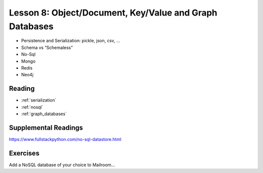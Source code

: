 .. _lesson_2_08:

#########################################################
Lesson 8: Object/Document, Key/Value and Graph Databases
#########################################################

* Persistence and Serialization: pickle, json, csv, ...
* Schema vs “Schemaless”
* No-Sql
* Mongo
* Redis
* Neo4j


Reading
=======

* :ref:`serialization`

* :ref:`nosql`

* :ref:`graph_databases`

Supplemental Readings
=====================

https://www.fullstackpython.com/no-sql-datastore.html


Exercises
=========

Add a NoSQL database of your choice to Mailroom...


